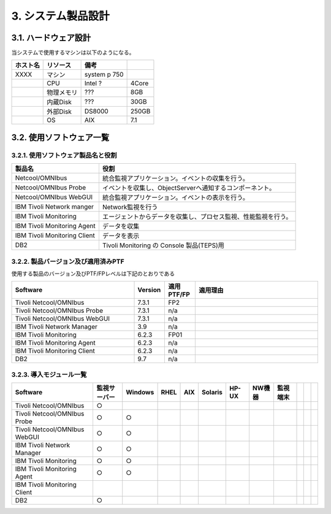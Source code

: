 ************************
3. システム製品設計
************************

3.1. ハードウェア設計
=======================

当システムで使用するマシンは以下のようになる。

.. csv-table::
    :header-rows: 1

    ホスト名,リソース,備考
    XXXX,マシン,system p 750,
    ,CPU,Intel ?,4Core
    ,物理メモリ,???,8GB
    ,内蔵Disk,???,30GB
    ,外部Disk,DS8000,250GB
    ,OS,AIX,7.1


3.2. 使用ソフトウェア一覧
===========================

3.2.1. 使用ソフトウェア製品名と役割
--------------------------------------

.. csv-table::
    :header-rows: 1

	製品名,役割
	Netcool/OMNIbus,統合監視アプリケーション。イベントの収集を行う。
	Netcool/OMNIbus Probe,イベントを収集し、ObjectServerへ通知するコンポーネント。
	Netcool/OMNIbus WebGUI,統合監視アプリケーション。イベントの表示を行う。
	IBM Tivoli Network manger,Network監視を行う
	IBM Tivoli Monitoring,エージェントからデータを収集し、プロセス監視、性能監視を行う。
	IBM Tivoli Monitoring Agent,データを収集
	IBM Tivoli Monitoring Client,データを表示
	DB2,Tivoli Monitoring の Console 製品(TEPS)用

3.2.2. 製品バージョン及び適用済みPTF
---------------------------------------

使用する製品のバージョン及びPTF/FPレベルは下記のとおりである

.. csv-table::
    :header-rows: 1
    :widths: 40, 10, 10, 40

	Software,Version,適用PTF/FP,適用理由
	Tivoli Netcool/OMNIbus,7.3.1,FP2
	Tivoli Netcool/OMNIbus Probe,7.3.1,n/a
	Tivoli Netcool/OMNIbus WebGUI,7.3.1,n/a
	IBM Tivoli Network Manager ,3.9,n/a
	IBM Tivoli Monitoring,6.2.3,FP01
	IBM Tivoli Monitoring Agent,6.2.3,n/a
	IBM Tivoli Monitoring Client,6.2.3,n/a
	DB2,9.7,n/a

3.2.3. 導入モジュール一覧
----------------------------

.. csv-table::
  :header-rows: 1

  Software,監視サーバー,Windows,RHEL,AIX,Solaris,HP-UX,NW機器,監視端末
	Tivoli Netcool/OMNIbus,○,,,,,,,,,,
	Tivoli Netcool/OMNIbus Probe,○,○,
	Tivoli Netcool/OMNIbus WebGUI,○,○,
	IBM Tivoli Network Manager ,○,○,
	IBM Tivoli Monitoring,○,○,
	IBM Tivoli Monitoring Agent,○,○,
	IBM Tivoli Monitoring Client,,,
	DB2,○,,

